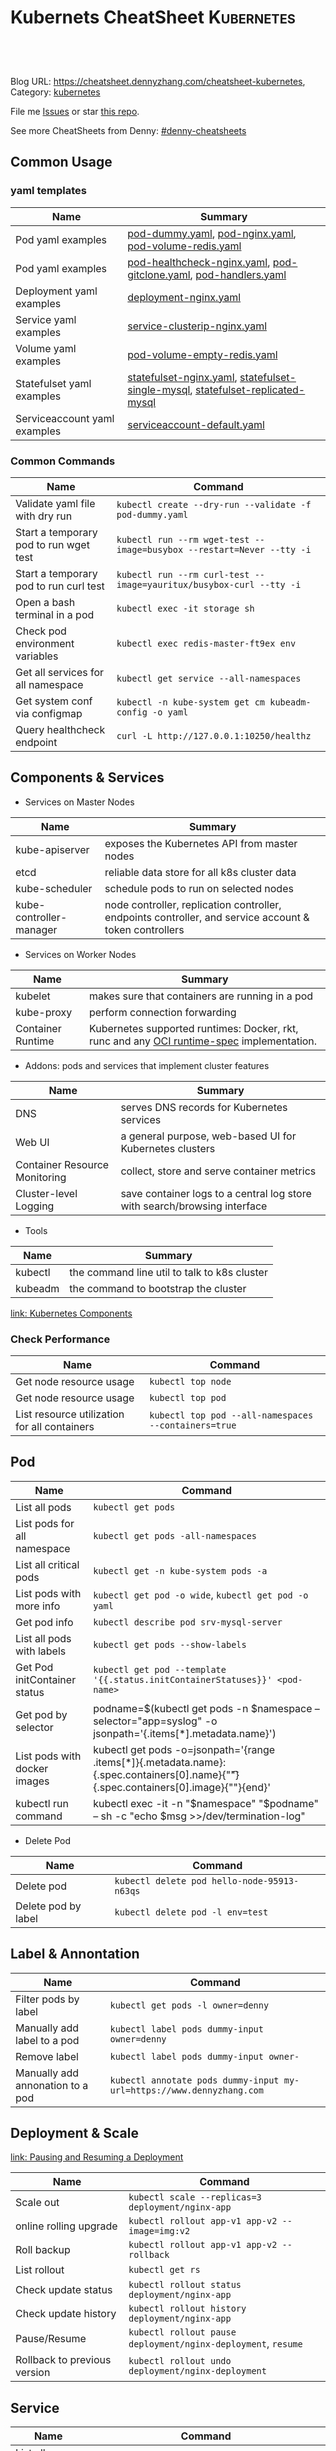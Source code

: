 * Kubernets CheatSheet                                             :Kubernetes:
:PROPERTIES:
:type:     kubernetes
:END:

#+BEGIN_HTML
<a href="https://github.com/dennyzhang/cheatsheet-kubernetes-A4"><img align="right" width="200" height="183" src="https://www.dennyzhang.com/wp-content/uploads/denny/watermark/github.png" /></a>
<div id="the whole thing" style="overflow: hidden;">
<div style="float: left; padding: 5px"> <a href="https://www.linkedin.com/in/dennyzhang001"><img src="https://www.dennyzhang.com/wp-content/uploads/sns/linkedin.png" alt="linkedin" /></a></div>
<div style="float: left; padding: 5px"><a href="https://github.com/dennyzhang"><img src="https://www.dennyzhang.com/wp-content/uploads/sns/github.png" alt="github" /></a></div>
<div style="float: left; padding: 5px"><a href="https://www.dennyzhang.com/slack" target="_blank" rel="nofollow"><img src="https://slack.dennyzhang.com/badge.svg" alt="slack"/></a></div>
</div>

<br/><br/>
<a href="http://makeapullrequest.com" target="_blank" rel="nofollow"><img src="https://img.shields.io/badge/PRs-welcome-brightgreen.svg" alt="PRs Welcome"/></a>
#+END_HTML

Blog URL: https://cheatsheet.dennyzhang.com/cheatsheet-kubernetes, Category: [[https://cheatsheet.dennyzhang.com/category/kubernetes/][kubernetes]]

File me [[https://github.com/dennyzhang/cheatsheet-kubernetes-A4/issues][Issues]] or star [[https://github.com/DennyZhang/cheatsheet-kubernetes-A4][this repo]].

See more CheatSheets from Denny: [[https://github.com/topics/denny-cheatsheets][#denny-cheatsheets]]
** Common Usage
*** yaml templates
| Name                         | Summary                                                                        |
|------------------------------+--------------------------------------------------------------------------------|
| Pod yaml examples            | [[https://github.com/dennyzhang/cheatsheet-kubernetes-A4/blob/master/pod-dummy.yaml][pod-dummy.yaml]], [[https://github.com/dennyzhang/cheatsheet-kubernetes-A4/blob/master/pod-nginx.yaml][pod-nginx.yaml]],  [[https://github.com/dennyzhang/cheatsheet-kubernetes-A4/blob/master/pod-volume-redis.yaml][pod-volume-redis.yaml]]                         |
| Pod yaml examples            | [[https://github.com/dennyzhang/cheatsheet-kubernetes-A4/blob/master/pod-healthcheck-nginx.yaml][pod-healthcheck-nginx.yaml]], [[https://github.com/dennyzhang/cheatsheet-kubernetes-A4/blob/master/pod-gitclone.yaml][pod-gitclone.yaml]], [[https://github.com/dennyzhang/cheatsheet-kubernetes-A4/blob/master/pod-handlers.yaml][pod-handlers.yaml]]               |
| Deployment yaml examples     | [[https://github.com/dennyzhang/cheatsheet-kubernetes-A4/blob/master/deployment-nginx.yaml][deployment-nginx.yaml]]                                                          |
| Service yaml examples        | [[https://github.com/dennyzhang/cheatsheet-kubernetes-A4/blob/master/service-clusterip-nginx.yaml][service-clusterip-nginx.yaml]]                                                   |
| Volume yaml examples         | [[https://github.com/dennyzhang/cheatsheet-kubernetes-A4/blob/master/pod-volume-empty-redis.yaml][pod-volume-empty-redis.yaml]]                                                    |
| Statefulset yaml examples    | [[https://github.com/dennyzhang/cheatsheet-kubernetes-A4/blob/master/statefulset-nginx.yaml][statefulset-nginx.yaml]], [[https://github.com/dennyzhang/cheatsheet-kubernetes-A4/blob/master/statefulset-single-mysql][statefulset-single-mysql]], [[https://github.com/dennyzhang/cheatsheet-kubernetes-A4/blob/master/statefulset-replicated-mysql][statefulset-replicated-mysql]] |
| Serviceaccount yaml examples | [[https://github.com/dennyzhang/cheatsheet-kubernetes-A4/blob/master/serviceaccount-default.yaml][serviceaccount-default.yaml]]                                                    |

*** Common Commands
| Name                                   | Command                                                               |
|----------------------------------------+-----------------------------------------------------------------------|
| Validate yaml file with dry run        | =kubectl create --dry-run --validate -f pod-dummy.yaml=               |
| Start a temporary pod to run wget test | =kubectl run --rm wget-test --image=busybox --restart=Never --tty -i= |
| Start a temporary pod to run curl test | =kubectl run --rm curl-test --image=yauritux/busybox-curl --tty -i=   |
| Open a bash terminal in a pod          | =kubectl exec -it storage sh=                                         |
| Check pod environment variables        | =kubectl exec redis-master-ft9ex env=                                 |
| Get all services for all namespace     | =kubectl get service --all-namespaces=                                |
| Get system conf via configmap          | =kubectl -n kube-system get cm kubeadm-config -o yaml=                |
| Query healthcheck endpoint             | =curl -L http://127.0.0.1:10250/healthz=                              |

** Components & Services
- Services on Master Nodes
| Name                    | Summary                                                                                                |
|-------------------------+--------------------------------------------------------------------------------------------------------|
| kube-apiserver          | exposes the Kubernetes API from master nodes                                                           |
| etcd                    | reliable data store for all k8s cluster data                                                           |
| kube-scheduler          | schedule pods to run on selected nodes                                                                 |
| kube-controller-manager | node controller, replication controller, endpoints controller, and service account & token controllers |

- Services on Worker Nodes
| Name              | Summary                                                                                   |
|-------------------+-------------------------------------------------------------------------------------------|
| kubelet           | makes sure that containers are running in a pod                                           |
| kube-proxy        | perform connection forwarding                                                             |
| Container Runtime | Kubernetes supported runtimes: Docker, rkt, runc and any [[https://github.com/opencontainers/runtime-spec][OCI runtime-spec]] implementation. |

- Addons: pods and services that implement cluster features
| Name                          | Summary                                                                   |
|-------------------------------+---------------------------------------------------------------------------|
| DNS                           | serves DNS records for Kubernetes services                                |
| Web UI                        | a general purpose, web-based UI for Kubernetes clusters                   |
| Container Resource Monitoring | collect, store and serve container metrics                                |
| Cluster-level Logging         | save container logs to a central log store with search/browsing interface |

- Tools
| Name    | Summary                                       |
|---------+-----------------------------------------------|
| kubectl | the command line util to talk to k8s cluster |
| kubeadm | the command to bootstrap the cluster          |

[[https://kubernetes.io/docs/concepts/overview/components/][link: Kubernetes Components]]
*** Check Performance
| Name                                         | Command                                              |
|----------------------------------------------+------------------------------------------------------|
| Get node resource usage                      | =kubectl top node=                                   |
| Get node resource usage                      | =kubectl top pod=                                    |
| List resource utilization for all containers | =kubectl top pod --all-namespaces --containers=true= |
** Pod
| Name                         | Command                                                                                                                                 |
|------------------------------+-----------------------------------------------------------------------------------------------------------------------------------------|
| List all pods                | =kubectl get pods=                                                                                                                      |
| List pods for all namespace  | =kubectl get pods -all-namespaces=                                                                                                      |
| List all critical pods       | =kubectl get -n kube-system pods -a=                                                                                                    |
| List pods with more info     | =kubectl get pod -o wide=, =kubectl get pod -o yaml=                                                                                    |
| Get pod info                 | =kubectl describe pod srv-mysql-server=                                                                                                 |
| List all pods with labels    | =kubectl get pods --show-labels=                                                                                                        |
| Get Pod initContainer status | =kubectl get pod --template '{{.status.initContainerStatuses}}' <pod-name>=                                                        |
| Get pod by selector          | podname=$(kubectl get pods -n $namespace --selector="app=syslog" -o jsonpath='{.items[*].metadata.name}')                               |
| List pods with docker images | kubectl get pods -o=jsonpath='{range .items[*]}{.metadata.name}:{.spec.containers[0].name}{"\t"}{.spec.containers[0].image}{"\n"}{end}' |
| kubectl run command          | kubectl exec -it -n "$namespace" "$podname" -- sh -c "echo $msg  >>/dev/termination-log"                                                |

- Delete Pod
| Name                | Command                                     |
|---------------------+---------------------------------------------|
| Delete pod          | =kubectl delete pod hello-node-95913-n63qs= |
| Delete pod by label | =kubectl delete pod -l env=test=            |

** Label & Annontation
| Name                             | Command                                                               |
|----------------------------------+-----------------------------------------------------------------------|
| Filter pods by label             | =kubectl get pods -l owner=denny=                                     |
| Manually add label to a pod      | =kubectl label pods dummy-input owner=denny=                          |
| Remove label                     | =kubectl label pods dummy-input owner-=                               |
| Manually add annonation to a pod | =kubectl annotate pods dummy-input my-url=https://www.dennyzhang.com= |

** Deployment & Scale
[[https://kubernetes.io/docs/concepts/workloads/controllers/deployment/#pausing-and-resuming-a-deployment][link: Pausing and Resuming a Deployment]]

| Name                         | Command                                                       |
|------------------------------+---------------------------------------------------------------|
| Scale out                    | =kubectl scale --replicas=3 deployment/nginx-app=             |
| online rolling upgrade       | =kubectl rollout app-v1 app-v2 --image=img:v2=                |
| Roll backup                  | =kubectl rollout app-v1 app-v2 --rollback=                    |
| List rollout                 | =kubectl get rs=                                              |
| Check update status          | =kubectl rollout status deployment/nginx-app=                 |
| Check update history         | =kubectl rollout history deployment/nginx-app=                |
| Pause/Resume                 | =kubectl rollout pause deployment/nginx-deployment=, =resume= |
| Rollback to previous version | =kubectl rollout undo deployment/nginx-deployment=            |

** Service
| Name                     | Command                                                                             |
|--------------------------+-------------------------------------------------------------------------------------|
| List all services        | =kubectl get services=                                                              |
| Get service detail       | =kubectl get service nginx-service -o yaml=                                         |
| Get service cluster ip   | kubectl get service nginx-service -o go-template='{{.spec.clusterIP}}'              |
| Get service cluster port | kubectl get service nginx-service -o go-template='{{(index .spec.ports 0).port}}'   |
** StatefulSet
| Name                               | Command                                                                        |
|------------------------------------+--------------------------------------------------------------------------------|
| List statefulset                   | =kubectl get sts=                                                              |
| Scale statefulset                  | =kubectl scale sts <stateful_set_name> --replicas=5=                           |
| Delete statefulset only (not pods) | =kubectl delete sts <stateful_set_name> --cascade=false=                       |

** Volumes & Volume Claims
| Name                      | Command                         |
|---------------------------+---------------------------------|
| Check the mounted volumes | =kubectl exec storage ls /data= |
| Check persist volume      | =kubectl describe pv pv0001=    |
** Other Components
*** Log files
| Name                           | Command                                 |
|--------------------------------+-----------------------------------------|
| API Server.log= in master node | =/var.log=/kube-apiserver.log=          |
| Scheduler.log= in master node  | =/var.log=/kube-scheduler.log=          |
| Controller.log= in master node | =/var.log=/kube-controller-manager.log= |
| Kubelet.log= in worker node    | =/var.log=/kubelet.log=                 |
| Kube Proxy.log= in worker node | =/var.log=/kubelet-proxy.log=           |

*** Events & Metrics
| Name            | Command                               |
|-----------------+---------------------------------------|
| View all events | =kubectl get events --all-namespaces= |

*** Namespace & Security
| Name                          | Command                                     |
|-------------------------------+---------------------------------------------|
| List authenticated contexts   | =kubectl config get-contexts=               |
| List contexts                 | =kubectl config get-contexts=               |
| Switch context                | =kubectl config use-context <cluster-name>= |
| List all namespaces defined   | =kubectl get namespaces=                    |
| kubectl config file           | =~/.kube/config=                            |

*** Network
| Name                              | Command                                 |
|-----------------------------------+-----------------------------------------|
| Temporarily add a port-forwarding | =kubectl port-forward redis-izl09 6379= |

*** Endpoint
| Name           | Command                 |
|----------------+-------------------------|
| List endpoints | =kubectl get endpoints= |

** Basic
*** Key Concepts
| Name | Summary                           |
|------+-----------------------------------|
| CNCF | Cloud Native Computing Foundation |
| CRI  | Container Runtime Interface       |
| CNI  | Container Network Interface       |
| CSI  | Container Storage Interface       |

*** Kubernets Critical Files
| Name                      | Comment                                                 |
|---------------------------+---------------------------------------------------------|
| Config folder             | =/etc/kubernetes/=                                      |
| Certificate files         | =/etc/kubernetes/pki/=                                  |
| Credentials to API server | =/etc/kubernetes/kubelet.conf=                          |
| Superuser credentials     | =/etc/kubernetes/admin.conf=                            |
| Kubernets working dir     | =/var/lib/kubelet/=                                     |
| Docker working dir        | =/var/lib/docker/=                                      |
| Etcd working dir          | =/var/lib/etcd/=                                        |
| Network cni               | =/etc/cni/net.d/=                                       |
| Docker container log      | =/var/log/containers/=                                  |
| Log files                 | =/var/log/pods/=                                        |
| Env                       | =export KUBECONFIG=/etc/kubernetes/admin.conf=          |
| Env                       | =/etc/systemd/system/kubelet.service.d/10-kubeadm.conf= |

 #+BEGIN_HTML
 <a href="https://www.dennyzhang.com"><img align="right" width="185" height="37" src="https://raw.githubusercontent.com/USDevOps/mywechat-slack-group/master/images/dns_small.png"></a>
 #+END_HTML
*** Check status
| Name                               | Summary                                      |
|------------------------------------+----------------------------------------------|
| Start a service                    | =kubectl run hello --image=my_img --port=80= |
| Similar to =docker ps=             | =kubectl get nodes=                          |
| Similar to =docker inspect=        | =kubectl describe pod nginx-app-413181-cn=   |
| Similar to =docker logs=           | =kubectl logs=                               |
| Similar to =docker exec=           | =kubectl exec=                               |
| Get deployment info                | =kubectl get deploy=                         |
| Delete service                     | =kubectl delete service nginxservice=        |
| Get kubectl version                | =kubectl version=                            |
| Get cluster info                   | =kubectl cluster-info=                       |
| Get configuration                  | =kubectl config view=                        |
| Get component status               | =kubectl get componentstatus=                |
| Get node status                    | =kubectl describe node $node_name=           |
| Get services for current namespace | =kubectl get svc=                            |

*** Kubernetes Developer Resources
| Name            | Summary                                                                                   |
|-----------------+-------------------------------------------------------------------------------------------|
| API Conventions | https://github.com/kubernetes/community/blob/master/contributors/devel/api-conventions.md |
** Minikube
[[https://github.com/kubernetes/minikube][link: minikube in GitHub]]
| Name                | Command                       |
|---------------------+-------------------------------|
| Start minikube env  | =minikube start=              |
| minikube docker-env | =eval $(minikube docker-env)= |
| Get dashboard       | =minikube dashboard=          |
| ssh to minikube vm  | =minikube ssh=                |
| Get ip              | =minikube ip=                 |
| Get cluster info    | =kubectl cluster-info=        |
| List addons         | =minikube addons list=        |
| Get service info    | =minikube service $srv_name=  |

TODO: rolling-update command is imperative, better use Deployments rollout. It's declarative.
** Misc scripts
- Tail pod log by label
#+BEGIN_SRC sh
namespace="mynamespace"
mylabel="app=mylabel"
kubectl get pod -l "$mylabel" -n "$namespace" | tail -n1 \
    | awk -F' ' '{print $1}' | xargs -I{} \
      kubectl logs -n "$namespace" -f {}
#+END_SRC

- Get node hardware resource utilization
#+BEGIN_SRC sh
kubectl get nodes --no-headers \
     | awk '{print $1}' | xargs -I {} \
     sh -c 'echo {}; kubectl describe node {} | grep Allocated -A 5'

kubectl get nodes --no-headers | awk '{print $1}' | xargs -I {} \
    sh -c 'echo {}; kubectl describe node {} | grep Allocated -A 5 | grep -ve Event -ve Allocated -ve percent -ve -- ; echo'
#+END_SRC

- Apply the configuration in manifest.yaml and delete all the other configmaps that are not in the file.

#+BEGIN_EXAMPLE
kaubectl apply --prune -f manifest.yaml --all --prune-whitelist=core/v1/ConfigMap
#+END_EXAMPLE
** More Resources
 License: Code is licensed under [[https://www.dennyzhang.com/wp-content/mit_license.txt][MIT License]].

 - Useful links
 #+BEGIN_EXAMPLE
 - https://kubernetes.io/docs/reference/kubectl/cheatsheet/
 - https://github.com/kubecamp/kubernetes_in_2_days
 - https://marc.xn--wckerlin-0za.ch/computer/kubernetes-on-ubuntu-16-04
 - https://codefresh.io/kubernetes-guides/kubernetes-cheat-sheet/
 #+END_EXAMPLE

 #+BEGIN_HTML
 <a href="https://www.dennyzhang.com"><img align="right" width="201" height="268" src="https://raw.githubusercontent.com/USDevOps/mywechat-slack-group/master/images/denny_201706.png"></a>

 <a href="https://www.dennyzhang.com"><img align="right" src="https://raw.githubusercontent.com/USDevOps/mywechat-slack-group/master/images/dns_small.png"></a>
 #+END_HTML
* org-mode configuration                                           :noexport:
#+STARTUP: overview customtime noalign logdone showall
#+DESCRIPTION: 
#+KEYWORDS: 
#+AUTHOR: Denny Zhang
#+EMAIL:  denny@dennyzhang.com
#+TAGS: noexport(n)
#+PRIORITIES: A D C
#+OPTIONS:   H:3 num:t toc:nil \n:nil @:t ::t |:t ^:t -:t f:t *:t <:t
#+OPTIONS:   TeX:t LaTeX:nil skip:nil d:nil todo:t pri:nil tags:not-in-toc
#+EXPORT_EXCLUDE_TAGS: exclude noexport
#+SEQ_TODO: TODO HALF ASSIGN | DONE BYPASS DELEGATE CANCELED DEFERRED
#+LINK_UP:   
#+LINK_HOME: 
* #  --8<-------------------------- separator ------------------------>8-- :noexport:
* [#A] Kubernets                                         :noexport:IMPORTANT:
https://github.com/dennyzhang/cheatsheet-kubernetes-A4

k8s provides declarative primitives for the "desired state"
- Self-healing
- Horizontal scaling
- Automatic binpacking
- Service discovery and load balancing
** Names of certificates files
https://github.com/kubernetes/kubeadm/blob/master/docs/design/design_v1.9.md
Names of certificates files:
ca.crt, ca.key (CA certificate)
apiserver.crt, apiserver.key (API server certificate)
apiserver-kubelet-client.crt, apiserver-kubelet-client.key (client certificate for the apiservers to connect to the kubelets securely)
sa.pub, sa.key (a private key for signing ServiceAccount )
front-proxy-ca.crt, front-proxy-ca.key (CA for the front proxy)
front-proxy-client.crt, front-proxy-client.key (client cert for the front proxy client)
** DONE [#A] k8s yaml file
  CLOSED: [2017-12-01 Fri 22:45]
http://containertutorials.com/get_started_kubernetes/k8s_example.html
https://www.mirantis.com/blog/introduction-to-yaml-creating-a-kubernetes-deployment/
https://kubernetes.io/docs/concepts/storage/volumes/#emptydir
** TODO update k8s cheatsheet github: https://github.com/alex1x/kubernetes-cheatsheet
** TODO Setting up MySQL Replication Clusters in Kubernetes: https://blog.kublr.com/setting-up-mysql-replication-clusters-in-kubernetes-ab7cbac113a5
** TODO MySQL on Docker: Running Galera Cluster on Kubernetes
https://severalnines.com/blog/mysql-docker-running-galera-cluster-kubernetes
** TODO Try Functions as a Service - a serverless framework for Docker & Kubernetes http://docs.get-faas.com/
https://blog.alexellis.io/first-faas-python-function/
** TODO [#A] k8s clustering elasticsearch
https://blog.alexellis.io/kubernetes-kubeadm-video/
** TODO k8s scale with redis
** TODO k8s scale with mysqld
** TODO [#A] k8s: https://5pi.de/2016/11/20/15-producation-grade-kubernetes-cluster/
** TODO Try kops with k8s
** TODO k8s free course: https://classroom.udacity.com/courses/ud615
** TODO feedbackup for k8s study project
Aaron Mulholland [1:18 AM]
So it looks pretty good. Got some good concepts in early on. Couple of suggestions for further work;

Potentially the following scenarios;
    * Setting up ingresses and TLS
              * Fully configure something like Nginx Ingress Controller or Traefik.
              * Create TLS Secrets within Kubernetes, and use them in your ingress controller.
    * Managing RBAC  (Don't know enough about this one, but sounds like a good concept to include)
              * Creating new roles, etc

I'll have a think and if anymore come to me, I'll let you know.


Denny Zhang (Github . Blogger)
[1:19 AM]
:thumbsup:

Will update per your suggestions tomorrow, Aaron
** TODO k8s add DNS chanllenges
Gui [4:01 PM]
Getting familiar with the concepts like pod, service, RC, deployment, etc.


[4:02]
Try volume


[4:02]
DNS.


Denny Zhang (Github . Blogger)
[4:02 PM]
I'm trying to cover the volume via mysql scenarios


Gui [4:02 PM]
And other addons
1 reply Today at 4:03 PM View thread


Denny Zhang (Github . Blogger)
[4:02 PM]
For DNS, not sure whether I get your point


Gui [4:03 PM]
I haven't tried a lot myself.
1 reply Today at 4:03 PM View thread


[4:03]
Like every pod and service has an DNS name to talk to each other.


Denny Zhang (Github . Blogger) [4:04 PM]
Yes, that makes sense


[4:04]
For addons, do you have any recommended scenario?
** TODO k8s add challenge of addon
https://www.cncf.io

https://kubernetes.io/docs/concepts/cluster-administration/addons/
** TODO k8s networking models
** TODO k8s example: https://github.com/kubernetes/examples
** TODO Blog: Wordpress powered by k8s, docker swarm
** #  --8<-------------------------- separator ------------------------>8-- :noexport:
** TODO [#A] absord: https://github.com/kubecamp/kubernetes_in_one_day
** TODO [#A] absord: https://github.com/kubecamp/kubernetes_in_2_days
** DONE kubectl config view
   CLOSED: [2017-12-31 Sun 10:40]
** DONE [#A] kubernetes persistent volume claim pending
  CLOSED: [2017-12-31 Sun 11:32]
https://github.com/openshift/origin/issues/7170

kubectl get pvc
kubectl get pv

#+BEGIN_EXAMPLE
ubuntu@k8s1:~$ kubectl describe pvc
Name:          ironic-gerbil-jenkins
Namespace:     default
StorageClass:
Status:        Pending
Volume:
Labels:        app=ironic-gerbil-jenkins
               chart=jenkins-0.10.2
               heritage=Tiller
               release=ironic-gerbil
Annotations:   <none>
Capacity:
Access Modes:
Events:
  Type    Reason         Age                 From                         Message
  ----    ------         ----                ----                         -------
  Normal  FailedBinding  37s (x261 over 2h)  persistentvolume-controller  no persistent volumes available for this claim and no storage class is set


Name:          my-mysql-mysql
Namespace:     default
StorageClass:
Status:        Pending
Volume:
Labels:        app=my-mysql-mysql
               chart=mysql-0.3.2
               heritage=Tiller
               release=my-mysql
Annotations:   <none>
Capacity:
Access Modes:
Events:
  Type    Reason         Age              From                         Message
  ----    ------         ----             ----                         -------
  Normal  FailedBinding  7s (x5 over 1m)  persistentvolume-controller  no persistent volumes available for this claim and no storage class is set
#+END_EXAMPLE
** DONE kubernetes start a container for testing: kubectl run -i --tty ubuntu --image=ubuntu:16.04 --restart=Never -- bash -il
   CLOSED: [2017-12-31 Sun 11:26]
** DONE [#A] ReplicaSet is the next-generation Replication Controller.
  CLOSED: [2017-12-04 Mon 11:26]
The only difference between a ReplicaSet and a Replication Controller right now is the selector support.

https://kubernetes.io/docs/concepts/workloads/controllers/replicaset/

https://github.com/arun-gupta/oreilly-kubernetes-book/blob/master/ch01/wildfly-replicaset.yml
Next generation Replication Controller

Set-based selector requirement
- Expression: key, operator, value
- Operators: In, NotIn, Exists, DoesNotExist

▪Generally created with Deployment
▪Enables Horizontal Pod Autoscaling
** DONE k8s yaml API version: https://kubernetes.io/docs/reference/federation/extensions/v1beta1/definitions/
   CLOSED: [2017-12-03 Sun 12:50]
** DONE k8s cronjob
  CLOSED: [2018-01-03 Wed 12:26]
https://kubernetes.io/docs/concepts/workloads/controllers/cron-jobs/

kubectl create -f ./cronjob.yaml
kubectl get cronjob hello
kubectl get jobs --watch
kubectl delete cronjob hello

#+BEGIN_EXAMPLE
apiVersion: batch/v1beta1
kind: CronJob
metadata:
  name: hello
spec:
  schedule: "*/1 * * * *"
  jobTemplate:
    spec:
      template:
        spec:
          containers:
          - name: hello
            image: busybox
            args:
            - /bin/sh
            - -c
            - date; echo Hello from the Kubernetes cluster
          restartPolicy: OnFailure
#+END_EXAMPLE
** DONE [#B] check k8s status: kubectl get cs
   CLOSED: [2018-01-03 Wed 11:57]
** BYPASS crictl not found in system path: warning
   CLOSED: [2018-01-03 Wed 12:36]
** DONE kubernetes default service type: ClusterIP
   CLOSED: [2018-01-02 Tue 11:07]
** DONE kubectl get nodes: Unable to connect to the server: x509: certificate signed by unknown authority: incorrect /etc/kubernetes/admin.conf
  CLOSED: [2018-01-04 Thu 00:09]


root@k8s1:~# kubectl get nodes
Unable to connect to the server: x509: certificate signed by unknown authority (possibly because of "crypto/rsa: verification error" while trying to verify candidate authority certificate "kubernetes")
root@k8s1:~# echo $KUBECONFIG

root@k8s1:~# export KUBECONFIG=/etc/kubernetes/admin.conf
root@k8s1:~# kubectl get nodes
NAME      STATUS     ROLES     AGE       VERSION
k8s1      Ready      master    29m       v1.9.0
k8s2      NotReady   <none>    17m       v1.9.0
** DONE [#A] kubernetes-the-hard-way: https://github.com/kelseyhightower/kubernetes-the-hard-way
   CLOSED: [2017-12-04 Mon 15:49]
*** CANCELED k8s hardway: etcdctl: Error:  context deadline exceeded
  CLOSED: [2017-12-04 Mon 17:54]
https://github.com/kelseyhightower/kubernetes-the-hard-way/blob/e8d728d0162ebcdf951464caa8be3a5b156eb463/docs/07-bootstrapping-etcd.md
#+BEGIN_EXAMPLE
mac@controller-0:~$ ETCDCTL_API=3 etcdctl member list
Error:  context deadline exceeded
#+END_EXAMPLE

#+BEGIN_EXAMPLE
mac@controller-0:~$ kubectl get componentstatuses
NAME                 STATUS      MESSAGE                                                                                          ERROR
etcd-2               Unhealthy   Get https://10.240.0.12:2379/health: dial tcp 10.240.0.12:2379: getsockopt: connection refused
controller-manager   Healthy     ok
etcd-1               Unhealthy   Get https://10.240.0.11:2379/health: dial tcp 10.240.0.11:2379: getsockopt: connection refused
scheduler            Healthy     ok
etcd-0               Unhealthy   Get https://10.240.0.10:2379/health: net/http: TLS handshake timeout
#+END_EXAMPLE
** DONE k8s livenessProbe(when to restart a Container), readinessProbe(when is ready to accept requests)
  CLOSED: [2018-01-08 Mon 07:41]
https://kubernetes.io/docs/tasks/configure-pod-container/configure-liveness-readiness-probes/
http://kubernetesbyexample.com/healthz/
https://kubernetes-v1-4.github.io/docs/user-guide/liveness/
https://github.com/arun-gupta/kubernetes-java-sample/blob/master/wildfly-pod-hc-http.yaml
http://kubernetesbyexample.com/healthz/

Probes have a number of fields that you can use to more precisely control the behavior of liveness and readiness checks:

initialDelaySeconds: Number of seconds after the container has started before liveness or readiness probes are initiated.
periodSeconds: How often (in seconds) to perform the probe. Default to 10 seconds. Minimum value is 1.
timeoutSeconds: Number of seconds after which the probe times out. Defaults to 1 second. Minimum value is 1.
successThreshold: Minimum consecutive successes for the probe to be considered successful after having failed. Defaults to 1. Must be 1 for liveness. Minimum value is 1.
failureThreshold: When a Pod starts and the probe fails, Kubernetes will try failureThreshold times before giving up. Giving up in case of liveness probe means restarting the Pod. In case of readiness probe the Pod will be marked Unready. Defaults to 3. Minimum value is 1.

#+BEGIN_EXAMPLE
apiVersion: v1
kind: Pod
metadata:
  labels:
    test: liveness
  name: liveness-exec
spec:
  containers:
  - args:
    - /bin/sh
    - -c
    - echo ok > /tmp/health; sleep 10; rm -rf /tmp/health; sleep 600
    image: gcr.io/google_containers/busybox
    livenessProbe:
      exec:
        command:
        - cat
        - /tmp/health
      initialDelaySeconds: 15
      timeoutSeconds: 1
    name: liveness
#+END_EXAMPLE
** CANCELED k8s exec try to find bash, but I only have sh
   CLOSED: [2018-01-08 Mon 08:23]
** DONE list all critical pods
  CLOSED: [2018-01-04 Thu 10:10]
kubectl --namespace kube-system get pods

for pod in $(kubectl --namespace kube-system get pods -o jsonpath="{.items[*].metadata.name}"); do
    node_info=$(kubectl --namespace kube-system describe pod $pod | grep "Node:")
    echo "Pod: $pod, $node_info"
done
** DONE k8s cheatsheet: kube-shell https://github.com/cloudnativelabs/kube-shell
   CLOSED: [2017-12-31 Sun 10:47]
** DONE k8s configmap
  CLOSED: [2018-01-08 Mon 10:32]
https://kubernetes.io/docs/tasks/configure-pod-container/configure-pod-configmap/
| Name                                                | Summary |
|-----------------------------------------------------+---------|
| kubectl get configmaps my-wordpress-mariadb -o yaml |         |
** DONE [#A] k8s initContainers debug: kubectl logs <pod-name> -c <init-container-2>
  CLOSED: [2018-01-05 Fri 16:29]
https://kubernetes.io/docs/tasks/debug-application-cluster/debug-init-containers/
** DONE Use GCE to setup k8s cluster deployment
  CLOSED: [2018-01-07 Sun 07:26]
https://github.com/kelseyhightower/kubernetes-the-hard-way

https://cloud.google.com/
source /Users/mac/Downloads/google-cloud-sdk/completion.bash.inc
source /Users/mac/Downloads/google-cloud-sdk/path.bash.inc
*** doc: gcloud setup
#+BEGIN_EXAMPLE
   [28] us-central1-f
   [29] us-central1-c
   [30] us-central1-b
   [31] us-east1-d
   [32] us-east1-c
   [33] us-east1-b
   [34] us-east4-c
   [35] us-east4-a
   [36] us-east4-b
   [37] us-west1-a
   [38] us-west1-c
   [39] us-west1-b
   [40] Do not set default zone
  Please enter numeric choice or text value (must exactly match list
  item):  36

  Your project default Compute Engine zone has been set to [us-east4-b].
  You can change it by running [gcloud config set compute/zone NAME].

  Your project default Compute Engine region has been set to [us-east4].
  You can change it by running [gcloud config set compute/region NAME].

  Created a default .boto configuration file at [/Users/mac/.boto]. See this file and
  [https://cloud.google.com/storage/docs/gsutil/commands/config] for more
  information about configuring Google Cloud Storage.
  Your Google Cloud SDK is configured and ready to use!

  * Commands that require authentication will use denny.zhang001@gmail.com by default
  * Commands will reference project `denny-k8s-test1` by default
  * Compute Engine commands will use region `us-east4` by default
  * Compute Engine commands will use zone `us-east4-b` by default

  Run `gcloud help config` to learn how to change individual settings

  This gcloud configuration is called [default]. You can create additional configurations if you work with multiple accounts and/or projects.
  Run `gcloud topic configurations` to learn more.

  Some things to try next:

  * Run `gcloud --help` to see the Cloud Platform services you can interact with. And run `gcloud help COMMAND` to get help on any gcloud command.
  * Run `gcloud topic -h` to learn about advanced features of the SDK like arg files and output formatting
#+END_EXAMPLE
*** TODO [#A] can't find gcloud                                   :IMPORTANT:
source /Users/mac/Downloads/google-cloud-sdk/completion.bash.inc
source /Users/mac/Downloads/google-cloud-sdk/path.bash.inc
** DONE kubectl get pod
   CLOSED: [2018-04-28 Sat 09:28]
 /etc/kubernetes/admin.conf /etc/kubernetes/kubelet.conf /etc/kubernetes/bootstrap-kubelet.conf /etc/kubernetes/controller-manager.conf /etc/kubernetes/scheduler.conf]

 #+BEGIN_EXAMPLE
 Your Kubernetes master has initialized successfully!

 To start using your cluster, you need to run the following as a regular user:

   mkdir -p $HOME/.kube
   sudo cp -i /etc/kubernetes/admin.conf $HOME/.kube/config
   sudo chown $(id -u):$(id -g) $HOME/.kube/config

 You should now deploy a pod network to the cluster.
 Run "kubectl apply -f [podnetwork].yaml" with one of the options listed at:
   https://kubernetes.io/docs/concepts/cluster-administration/addons/
 #+END_EXAMPLE
** DONE pod CrashLoopBackOff: starting, then crashing, then starting again and crashing again.

   CLOSED: [2018-01-05 Fri 15:47]
 https://www.krenger.ch/blog/crashloopbackoff-and-how-to-fix-it/

 https://kubernetes.io/docs/tasks/debug-application-cluster/debug-init-containers/

| Status                     | Meaning                                                     |
|----------------------------+-------------------------------------------------------------|
| Init:N/M                   | The Pod has M Init Containers, and N have completed so far. |
| Init:Error                 | An Init Container has failed to execute.                    |
| Init:CrashLoopBackOff      | An Init Container has failed repeatedly.                    |
| Pending                    | The Pod has not yet begun executing Init Containers.        |
| PodInitializing or Running | The Pod has already finished executing Init Containers.     |
** DONE k8s ImagePullBackOff: describe pod $pod_name; No space
   CLOSED: [2018-06-25 Mon 14:28]
** DONE default pods for single node installation
   CLOSED: [2018-04-28 Sat 08:49]
 #+BEGIN_EXAMPLE
 root@mdm-k8s-node2:~# docker ps
 CONTAINER ID        IMAGE                                                                                                              COMMAND                  CREATED             STATUS              PORTS               NAMES
 75d08dd2b171        k8s.gcr.io/kube-proxy-amd64@sha256:c7036a8796fd20c16cb3b1cef803a8e980598bff499084c29f3c759bdb429cd2                "/usr/local/bin/ku..."   16 hours ago        Up 16 hours                             k8s_kube-proxy_kube-proxy-jmcs9_kube-system_02a0eac8-4a75-11e8-afce-7aa5a78d07bd_0
 0a769558ec4f        k8s.gcr.io/pause-amd64:3.1                                                                                         "/pause"                 16 hours ago        Up 16 hours                             k8s_POD_kube-proxy-jmcs9_kube-system_02a0eac8-4a75-11e8-afce-7aa5a78d07bd_0
 2af1fbfd581a        k8s.gcr.io/kube-apiserver-amd64@sha256:1ba863c8e9b9edc6d1329ebf966e4aa308ca31b42a937b4430caf65aa11bdd12            "kube-apiserver --..."   16 hours ago        Up 16 hours                             k8s_kube-apiserver_kube-apiserver-mdm-k8s-node2_kube-system_fee65b809c1e455cf1672ebe7efc4bc7_0
 63c214ac8d1b        k8s.gcr.io/kube-controller-manager-amd64@sha256:922ac89166ea228cdeff43e4c445a5dc4204972cc0e265a8762beec07b6238bf   "kube-controller-m..."   16 hours ago        Up 16 hours                             k8s_kube-controller-manager_kube-controller-manager-mdm-k8s-node2_kube-system_5ad7a10c5a8589117db7258c7d499a33_0
 324ff1a8d357        k8s.gcr.io/kube-scheduler-amd64@sha256:5f50a339f66037f44223e2b4607a24888177da6203a7bc6c8554e0f09bd2b644            "kube-scheduler --..."   16 hours ago        Up 16 hours                             k8s_kube-scheduler_kube-scheduler-mdm-k8s-node2_kube-system_aa8d5cab3ea096315de0c2003230d4f9_0
 dce77d944669        k8s.gcr.io/etcd-amd64@sha256:68235934469f3bc58917bcf7018bf0d3b72129e6303b0bef28186d96b2259317                      "etcd --listen-cli..."   16 hours ago        Up 16 hours                             k8s_etcd_etcd-mdm-k8s-node2_kube-system_59f847fe34319ab1263f0b3ee03df8a3_0
 2af621e52e11        k8s.gcr.io/pause-amd64:3.1                                                                                         "/pause"                 16 hours ago        Up 16 hours                             k8s_POD_kube-apiserver-mdm-k8s-node2_kube-system_fee65b809c1e455cf1672ebe7efc4bc7_0
 bdc64588b27d        k8s.gcr.io/pause-amd64:3.1                                                                                         "/pause"                 16 hours ago        Up 16 hours                             k8s_POD_kube-controller-manager-mdm-k8s-node2_kube-system_5ad7a10c5a8589117db7258c7d499a33_0
 14dd26427abf        k8s.gcr.io/pause-amd64:3.1                                                                                         "/pause"                 16 hours ago        Up 16 hours                             k8s_POD_kube-scheduler-mdm-k8s-node2_kube-system_aa8d5cab3ea096315de0c2003230d4f9_0
 17bfbb8af205        k8s.gcr.io/pause-amd64:3.1                                                                                         "/pause"                 16 hours ago        Up 16 hours                             k8s_POD_etcd-mdm-k8s-node2_kube-system_59f847fe34319ab1263f0b3ee03df8a3_0
 #+END_EXAMPLE
** DONE One pod may have multiple containers
   CLOSED: [2018-06-19 Tue 14:31]
 If a pod has more than 1 containers then you need to provide the name of the specific container.
** DONE kubectl edit deployment parameters
   CLOSED: [2018-04-15 Sun 21:49]
 https://github.com/kubernetes/helm/issues/2464
 kubectl -n kube-system patch deployment tiller-deploy -p '{"spec": {"template": {"spec": {"automountServiceAccountToken": true}}}}'

 kubectl --namespace=kube-system edit deployment/tiller-deploy and changed automountServiceAccountToken to true.
** DONE [#A] k8s sidecar
   CLOSED: [2018-07-15 Sun 22:50]
 https://k8s.io/examples/admin/logging/two-files-counter-pod-streaming-sidecar.yaml
 #+BEGIN_EXAMPLE
 apiVersion: v1
 kind: Pod
 metadata:
   name: counter
 spec:
   containers:
   - name: count
     image: busybox
     args:
     - /bin/sh
     - -c
     - >
       i=0;
       while true;
       do
         echo "$i: $(date)" >> /var/log/1.log;
         echo "$(date) INFO $i" >> /var/log/2.log;
         i=$((i+1));
         sleep 1;
       done
     volumeMounts:
     - name: varlog
       mountPath: /var/log
   - name: count-log-1
     image: busybox
     args: [/bin/sh, -c, 'tail -n+1 -f /var/log/1.log']
     volumeMounts:
     - name: varlog
       mountPath: /var/log
   - name: count-log-2
     image: busybox
     args: [/bin/sh, -c, 'tail -n+1 -f /var/log/2.log']
     volumeMounts:
     - name: varlog
       mountPath: /var/log
   volumes:
   - name: varlog
     emptyDir: {}
 #+END_EXAMPLE
** TODO [#A] k8s debug why termination takes time
** TODO Kubernets availablity
*** TODO Building High-Availability Clusters: https://kubernetes.io/docs/admin/high-availability/
** TODO [#A] Blog: Kubernetes Service Type: NodePort, ClusterIP and Loadbalancer?
#+BEGIN_EXAMPLE
https://kubernetes.io/docs/concepts/services-networking/service/

Publishing services - service types
For some parts of your application (e.g. frontends) you may want to expose a Service onto an external (outside of your cluster) IP address.

Kubernetes ServiceTypes allow you to specify what kind of service you want. The default is ClusterIP.

Type values and their behaviors are:

ClusterIP: Exposes the service on a cluster-internal IP. Choosing this value makes the service only reachable from within the cluster. This is the default ServiceType.
NodePort: Exposes the service on each Node's IP at a static port (the NodePort). A ClusterIP service, to which the NodePort service will route, is automatically created. You'll be able to contact the NodePort service, from outside the cluster, by requesting <NodeIP>:<NodePort>.
LoadBalancer: Exposes the service externally using a cloud provider's load balancer. NodePort and ClusterIP services, to which the external load balancer will route, are automatically created.
ExternalName: Maps the service to the contents of the externalName field (e.g. foo.bar.example.com), by returning a CNAME record with its value. No proxying of any kind is set up. This requires version 1.7 or higher of kube-dns.
#+END_EXAMPLE
*** Type: Loadbalancer
*** Type: ClusterIP
*** Type: NodePort
If you set the type field to "NodePort", the Kubernetes master will allocate a port from a flag-configured range (default: 30000-32767)
*** #  --8<-------------------------- separator ------------------------>8-- :noexport:
*** TODO Now if i access IP:NodePort, will it balance the load across multiple pods ?
https://kubernetes.io/docs/tasks/access-application-cluster/load-balance-access-application-cluster/
#+BEGIN_EXAMPLE
Vivek Yadav [8:34 AM]
Hey Denny, quick question -

```
---
 apiVersion: v1
 kind: Service
 metadata:
   name: span
   labels:
     app: span
 spec:
   type: NodePort
   ports:
     - port: 80
       nodePort: 30080
   selector:
     app: spa

---
 apiVersion: apps/v1beta2
 kind: Deployment
 metadata:
   name: spa
 spec:
   replicas: 2
   selector:
     matchLabels:
       app: spa
   template:
     metadata:
       labels:
         app: spa
     spec:
       containers:
         - name: py
           image: viveky4d4v/local-simple-python:latest
           ports:
             - containerPort: 8080
         - name: nginx
           image: viveky4d4v/local-nginx-lb:latest
           ports:
             - containerPort: 80
       imagePullSecrets:
         - name: regsecret

```


Now if i access IP:NodePort, will it balance the load across multiple pods ?


Denny Zhang (Github . Blogger) [8:35 AM]
I don't think so
#+END_EXAMPLE
*** TODO How Does NodePort work behind the scene?
*** #  --8<-------------------------- separator ------------------------>8-- :noexport:
*** TODO How Loadbalancer is implemented in code?
*** #  --8<-------------------------- separator ------------------------>8-- :noexport:
*** TODO Does Loadbalancer works only for public cloud?
*** TODO How I configure Ingress?
** TODO [#A] NodePort VS clusterIP                                 :IMPORTANT:
https://stackoverflow.com/questions/41509439/whats-the-difference-between-clusterip-nodeport-and-loadbalancer-service-types
http://weezer.su/kubernetes-1.html
https://docs.openshift.com/container-platform/3.3/dev_guide/getting_traffic_into_cluster.html

clusterIP: You can only access this service while inside the cluster.
** TODO [#A] k8s feature watch list
*** I want to check pod initContainer logs, but I don't want to specify initContainer by name
#+BEGIN_EXAMPLE
macs-MacBook-Pro:Scenario-401 mac$ kubectl logs my-jenkins-jenkins-89889ddb7-ct7jw -c 1
Error from server (BadRequest): container 1 is not valid for pod my-jenkins-jenkins-89889ddb7-ct7jw
macs-MacBook-Pro:Scenario-401 mac$ kubectl logs my-jenkins-jenkins-89889ddb7-ct7jw -c  copy-default-config
Error from server (BadRequest): container "copy-default-config" in pod "my-jenkins-jenkins-89889ddb7-ct7jw" is waiting to start: PodInitializing
macs-MacBook-Pro:Scenario-401 mac$ kubectl logs my-jenkins-jenkins-89889ddb7-ct7jw -c  copy-default-config
Error from server (BadRequest): container "copy-default-config" in pod "my-jenkins-jenkins-89889ddb7-ct7jw" is waiting to start: PodInitializing
#+END_EXAMPLE
*** Support using environment variables inside deployment yaml file
https://github.com/kubernetes/kubernetes/issues/52787
** TODO pod error: CreateContainerConfigError
https://github.com/kubernetes/minikube/issues/2256
#+BEGIN_EXAMPLE
bash-3.2$ kubectl get pod my-wordpress-wordpress-df987548d-btvf5
NAME                                     READY     STATUS                       RESTARTS   AGE
my-wordpress-wordpress-df987548d-btvf5   0/1       CreateContainerConfigError   0          2m
bash-3.2$
#+END_EXAMPLE

#+BEGIN_EXAMPLE
bash-3.2$ kubectl describe pod my-wordpress-wordpress-df987548d-btvf5
Name:           my-wordpress-wordpress-df987548d-btvf5
Namespace:      default
Node:           minikube/192.168.99.102
Start Time:     Fri, 05 Jan 2018 16:41:27 -0600
Labels:         app=my-wordpress-wordpress
                pod-template-hash=895431048
Annotations:    kubernetes.io/created-by={"kind":"SerializedReference","apiVersion":"v1","reference":{"kind":"ReplicaSet","namespace":"default","name":"my-wordpress-wordpress-df987548d","uid":"910e01e0-f269-11e7-b6d8...
Status:         Pending
IP:             172.17.0.6
Created By:     ReplicaSet/my-wordpress-wordpress-df987548d
Controlled By:  ReplicaSet/my-wordpress-wordpress-df987548d
Containers:
  my-wordpress-wordpress:
    Container ID:
    Image:          bitnami/wordpress:4.9.1-r1
    Image ID:
    Ports:          80/TCP, 443/TCP
    State:          Waiting
      Reason:       CreateContainerConfigError
    Ready:          False
    Restart Count:  0
    Requests:
      cpu:      300m
      memory:   512Mi
    Liveness:   http-get http://:http/wp-login.php delay=120s timeout=5s period=10s #success=1 #failure=6
    Readiness:  http-get http://:http/wp-login.php delay=30s timeout=3s period=5s #success=1 #failure=3
    Environment:
      ALLOW_EMPTY_PASSWORD:         yes
      MARIADB_ROOT_PASSWORD:        <set to the key 'mariadb-root-password' in secret 'my-wordpress-mariadb'>  Optional: false
      MARIADB_HOST:                 my-wordpress-mariadb
      MARIADB_PORT_NUMBER:          3306
      WORDPRESS_DATABASE_NAME:      bitnami_wordpress
      WORDPRESS_DATABASE_USER:      bn_wordpress
      WORDPRESS_DATABASE_PASSWORD:  <set to the key 'mariadb-password' in secret 'my-wordpress-mariadb'>  Optional: false
      WORDPRESS_USERNAME:           admin
      WORDPRESS_PASSWORD:           <set to the key 'wordpress-password' in secret 'my-wordpress-wordpress'>  Optional: false
      WORDPRESS_EMAIL:              contact@dennyzhang.com
      WORDPRESS_FIRST_NAME:         FirstName
      WORDPRESS_LAST_NAME:          LastName
      WORDPRESS_BLOG_NAME:          My DevOps Blog!
      SMTP_HOST:
      SMTP_PORT:
      SMTP_USER:
      SMTP_PASSWORD:                <set to the key 'smtp-password' in secret 'my-wordpress-wordpress'>  Optional: false
      SMTP_USERNAME:
      SMTP_PROTOCOL:
    Mounts:
      /bitnami/apache from wordpress-data (rw)
      /bitnami/php from wordpress-data (rw)
      /bitnami/wordpress from wordpress-data (rw)
      /var/run/secrets/kubernetes.io/serviceaccount from default-token-tc8kd (ro)
Conditions:
  Type           Status
  Initialized    True
  Ready          False
  PodScheduled   True
Volumes:
  wordpress-data:
    Type:       PersistentVolumeClaim (a reference to a PersistentVolumeClaim in the same namespace)
    ClaimName:  my-wordpress-wordpress
    ReadOnly:   false
  default-token-tc8kd:
    Type:        Secret (a volume populated by a Secret)
    SecretName:  default-token-tc8kd
    Optional:    false
QoS Class:       Burstable
Node-Selectors:  <none>
Tolerations:     <none>
Events:
  Type     Reason                 Age              From               Message
  ----     ------                 ----             ----               -------
  Normal   Scheduled              1m               default-scheduler  Successfully assigned my-wordpress-wordpress-df987548d-btvf5 to minikube
  Normal   SuccessfulMountVolume  1m               kubelet, minikube  MountVolume.SetUp succeeded for volume "pvc-910644d3-f269-11e7-b6d8-08002782d6cd"
  Normal   SuccessfulMountVolume  1m               kubelet, minikube  MountVolume.SetUp succeeded for volume "default-token-tc8kd"
  Normal   Pulled                 1s (x7 over 1m)  kubelet, minikube  Container image "bitnami/wordpress:4.9.1-r1" already present on machine
  Warning  Failed                 1s (x7 over 1m)  kubelet, minikube  Error: lstat /tmp/hostpath-provisioner/pvc-910644d3-f269-11e7-b6d8-08002782d6cd: no such file or directory
  Warning  FailedSync             1s (x7 over 1m)  kubelet, minikube  Error syncing pod
bash-3.2$
#+END_EXAMPLE
** TODO [#A] Certified Kubernetes Administrator (CKA)              :IMPORTANT:
https://www.cncf.io/certification/expert/

https://github.com/cncf/curriculum/blob/master/certified_kubernetes_administrator_exam_v1.8.0.pdf

It is an online, proctored, performance-based test that requires solving multiple issues from a command line.

Candidates have 3 hours to complete the tasks.
** HALF Difference in between selectors and labels
** TODO [#A] kubernetes mount a file to pod                        :IMPORTANT:
https://stackoverflow.com/questions/33415913/whats-the-best-way-to-share-mount-one-file-into-a-pod
https://www.linkedin.com/feed/update/urn:li:activity:6355445509146107904/
** TODO K8S label & Selector
https://github.com/dennyzhang/dennytest/tree/master/cheatsheet-kubernetes-A4][challenges-leetcode-interesting]]
* [#A] minikube                                                    :noexport:
https://github.com/kubernetes/minikube
https://github.com/dennyzhang/cheatsheet-kubernetes-A4
** DONE minikube volume local drive
   CLOSED: [2018-07-15 Sun 22:46]
 https://stackoverflow.com/questions/42456159/minikube-volumes

 #+BEGIN_EXAMPLE
 /data
 /var/lib/localkube
 /var/lib/docker
 #+END_EXAMPLE

ls -lth /var/lib/kubelet/pods/f2f8f500-88ba-11e8-89ad-080027cbaea4/volumes/kubernetes.io~empty-dir/varlog/1.log
* [#A] kubernetes/helm: The Kubernetes Package Manager             :noexport:
| Name    | Summary                                                                  |
|---------+--------------------------------------------------------------------------|
| Helm    | a chart manager.                                                         |
| Charts  | packages of pre-configured Kubernetes resources.                         |
| Release | a collection of Kubernetes resources deployed to the cluster using Helm. |
| tiller  | helm server manages releases (installations) of your charts.             |

| Name                                           | Summary |
|------------------------------------------------+---------|
| helm init                                      |         |
| helm list                                      |         |
| helm list -a                                   |         |
| helm repo update                               |         |
| helm install stable/mysql                      |         |
| helm install --name mysql-release stable/mysql |         |
| helm inspect stable/mysql                      |         |
| helm status $helm_name                         |         |
| helm delete $helm_name                         |         |
| helm delete --purge $helm_name                 |         |
|------------------------------------------------+---------|
| ~/.helm/cache/archive                          |         |

Release, list, inspect, delete, rollback, purge
** useful link
https://github.com/kubernetes/helm
https://hub.kubeapps.com/
https://daemonza.github.io/2017/02/20/using-helm-to-deploy-to-kubernetes/
https://www.mirantis.com/blog/install-kubernetes-apps-helm/
** DONE Use helm to install mysql
   CLOSED: [2018-01-05 Fri 13:09]
https://github.com/kubernetes/charts/tree/master/cheatsheet-kubernetes-A4][challenges-leetcode-interesting]]
*** helm inspect stable/mysql
#+BEGIN_EXAMPLE
ubuntu@k8s1:~$ helm inspect stable/mysql
description: Fast, reliable, scalable, and easy to use open-source relational database
  system.
engine: gotpl
home: https://www.mysql.com/
icon: https://www.mysql.com/common/logos/logo-mysql-170x115.png
keywords:
- mysql
- database
- sql
maintainers:
- email: viglesias@google.com
  name: Vic Iglesias
name: mysql
sources:
- https://github.com/kubernetes/charts
- https://github.com/docker-library/mysql
version: 0.3.2

---
## mysql image version
## ref: https://hub.docker.com/r/library/mysql/tags/
##
image: "mysql"
imageTag: "5.7.14"

## Specify password for root user
##
## Default: random 10 character string
# mysqlRootPassword: testing

## Create a database user
##
# mysqlUser:
# mysqlPassword:

## Allow unauthenticated access, uncomment to enable
##
# mysqlAllowEmptyPassword: true

## Create a database
##
# mysqlDatabase:

## Specify an imagePullPolicy (Required)
## It's recommended to change this to 'Always' if the image tag is 'latest'
## ref: http://kubernetes.io/docs/user-guide/images/#updating-images
##
imagePullPolicy: IfNotPresent

livenessProbe:
  initialDelaySeconds: 30
  periodSeconds: 10
  timeoutSeconds: 5
  successThreshold: 1
  failureThreshold: 3

readinessProbe:
  initialDelaySeconds: 5
  periodSeconds: 10
  timeoutSeconds: 1
  successThreshold: 1
  failureThreshold: 3

## Persist data to a persistent volume
persistence:
  enabled: true
  ## database data Persistent Volume Storage Class
  ## If defined, storageClassName: <storageClass>
  ## If set to "-", storageClassName: "", which disables dynamic provisioning
  ## If undefined (the default) or set to null, no storageClassName spec is
  ##   set, choosing the default provisioner.  (gp2 on AWS, standard on
  ##   GKE, AWS & OpenStack)
  ##
  # storageClass: "-"
  accessMode: ReadWriteOnce
  size: 8Gi

## Configure resource requests and limits
## ref: http://kubernetes.io/docs/user-guide/compute-resources/
##
resources:
  requests:
    memory: 256Mi
    cpu: 100m

# Custom mysql configuration files used to override default mysql settings
configurationFiles:
#  mysql.cnf: |-
#    [mysqld]
#    skip-name-resolve
#+END_EXAMPLE
*** helm install stable/mysql
#+BEGIN_EXAMPLE
ubuntu@k8s1:~$ helm install stable/mysql
NAME:   joyous-grizzly
LAST DEPLOYED: Sun Dec 31 14:28:07 2017
NAMESPACE: default
STATUS: DEPLOYED

RESOURCES:
==> v1/Secret
NAME                  TYPE    DATA  AGE
joyous-grizzly-mysql  Opaque  2     0s

==> v1/PersistentVolumeClaim
NAME                  STATUS   VOLUME  CAPACITY  ACCESS MODES  STORAGECLASS  AGE
joyous-grizzly-mysql  Pending  0s

==> v1/Service
NAME                  TYPE       CLUSTER-IP      EXTERNAL-IP  PORT(S)   AGE
joyous-grizzly-mysql  ClusterIP  10.100.217.119  <none>       3306/TCP  0s

==> v1beta1/Deployment
NAME                  DESIRED  CURRENT  UP-TO-DATE  AVAILABLE  AGE
joyous-grizzly-mysql  1        1        1           0          0s

==> v1/Pod(related)
NAME                                  READY  STATUS   RESTARTS  AGE
joyous-grizzly-mysql-8bb45c5bf-b4kqv  0/1    Pending  0         0s


NOTES:
MySQL can be accessed via port 3306 on the following DNS name from within your cluster:
joyous-grizzly-mysql.default.svc.cluster.local

To get your root password run:

    kubectl get secret --namespace default joyous-grizzly-mysql -o jsonpath="{.data.mysql-root-password}" | base64 --decode; echo

To connect to your database:

1. Run an Ubuntu pod that you can use as a client:

    kubectl run -i --tty ubuntu --image=ubuntu:16.04 --restart=Never -- bash -il

2. Install the mysql client:

    $ apt-get update && apt-get install mysql-client -y

3. Connect using the mysql cli, then provide your password:
    $ mysql -h joyous-grizzly-mysql -p
#+END_EXAMPLE
*** DONE no available release name found
   CLOSED: [2017-12-31 Sun 08:50]
https://github.com/kubernetes/helm/issues/3055
** BYPASS [#A] helm install Error: no available release name found
   CLOSED: [2018-01-05 Fri 13:09]
https://github.com/kubernetes/helm/issues/3055
https://stackoverflow.com/questions/43499971/helm-error-no-available-release-name-found
https://github.com/kubernetes/helm/issues/2224

disable RBAC, then it works

kubectl create clusterrolebinding permissive-binding --clusterrole=cluster-admin --user=admin --user=kubelet --group=system:serviceaccounts

#+BEGIN_EXAMPLE
ubuntu@k8s1:~$ helm install stable/mysql
Error: no available release name found
#+END_EXAMPLE
** DONE Create persisitvolume first, before trying helm
   CLOSED: [2017-12-31 Sun 11:14]
sudo mkdir -p /data
sudo chmod 777 /data

cat > pv.yaml <<EOF
kind: PersistentVolume
apiVersion: v1
metadata:
  name: mydata
  labels:
    type: local
spec:
  capacity:
    storage: 10Gi
  accessModes:
    - ReadWriteOnce
  hostPath:
    path: "/data/mydata"
EOF

kubectl apply -f ./pv.yaml
** #  --8<-------------------------- separator ------------------------>8-- :noexport:
** HALF ubuntu install helm
https://github.com/kubernetes/helm/releases/tag/v2.9.1
https://docs.helm.sh/using_helm/#quickstart-guide

- Download binary
- helm init
** HALF helm list: Error: could not find a ready tiller pod: kubectl get pods --all-namespaces
#+BEGIN_EXAMPLE
denny@mdm-k8s-node2:/root$ kubectl get pods --all-namespaces
NAMESPACE     NAME                                    READY     STATUS    RESTARTS   AGE
kube-system   etcd-mdm-k8s-node2                      1/1       Running   0          3m
kube-system   kube-apiserver-mdm-k8s-node2            1/1       Running   0          3m
kube-system   kube-controller-manager-mdm-k8s-node2   1/1       Running   0          3m
kube-system   kube-dns-86f4d74b45-rf5rj               0/3       Pending   0          4m
kube-system   kube-proxy-czcs5                        1/1       Running   0          4m
kube-system   kube-scheduler-mdm-k8s-node2            1/1       Running   0          3m
kube-system   tiller-deploy-df4fdf55d-zxdq4           0/1       Pending   0          1m
#+END_EXAMPLE
** DONE helm: Error: could not find a ready tiller pod
   CLOSED: [2018-04-15 Sun 21:50]
 https://github.com/kubernetes/helm/issues/2064
 kubectl -n kube-system get po

 kubectl --namespace kube-system describe pod tiller-deploy-6d5c5f8457-6w22m
** DONE helm list error
   CLOSED: [2018-04-15 Sun 21:50]
 https://github.com/kubernetes/helm/issues/2464

 I meet the same problem, it was due to KUBECONFIG is not default. so you shoud specify KUBECONFIG env to the right position.

 Denny-Laptop:~ DennyZhang$ helm list
 Error: Get http://localhost:8080/api/v1/namespaces/kube-system/configmaps?labelSelector=OWNER%!D(MISSING)TILLER: dial tcp 127.0.0.1:8080: connect: connection refused

 #+BEGIN_EXAMPLE
 @mattus Thanks a lot, i was stuck for ~ 3 days with this at work trying to deploy a k8s cluster. This should really be documented somewhere.
 What i did to solve the issue was:

 kubectl --namespace=kube-system edit deployment/tiller-deploy and changed automountServiceAccountToken to true.
 Then 'helm list' was giving me:
 Error: configmaps is forbidden: User "system:serviceaccount:kube-system:default" cannot list configmaps in the namespace "kube-system"
 That was fixed with solution from #2687:
 kubectl --namespace=kube-system create clusterrolebinding add-on-cluster-admin --clusterrole=cluster-admin --serviceaccount=kube-system:default
 #+END_EXAMPLE
** DONE helm start with env configured: helm install --set Master.ServiceType=NodePort stable/jenkins
   CLOSED: [2018-04-15 Sun 21:50]
* [#A] k8s metric server                                 :noexport:IMPORTANT:
Metrics Server is a cluster-wide aggregator of resource usage data. 

Metrics Server registered in the main API server through Kubernetes aggregator.

https://github.com/kubernetes-incubator/metrics-server
https://github.com/kubernetes-incubator/metrics-server/tree/master/deploy/1.8%2B

https://kubernetes.io/docs/tasks/debug-application-cluster/core-metrics-pipeline/
| Name           | Summary                                                           |
|----------------+-------------------------------------------------------------------|
| Core metrics   | node/container level metrics; CPU, memory, disk and network, etc. |
| Custom metrics | refers to application metrics, e.g. HTTP request rate.            |

Today (Kubernetes 1.7), there are several sources of metrics within a Kubernetes cluster
| Name           | Summary                                                             |
|----------------+---------------------------------------------------------------------|
| Heapster       | k8s add-on                                                          |
| Cadvisor       | a standalone container/node metrics collection and monitoring tool. |
| Kubernetes API | does not track metrics. But can get real time metrics               |

** metric server
Resource Metrics API is an effort to provide a first-class Kubernetes API (stable, versioned, discoverable, available through apiserver and with client support) that serves resource usage metrics for pods and nodes.

- metric server is sort of a stripped-down version of Heapster
- The metrics-server will collect "Core" metrics from cAdvisor APIs (currently embedded in the kubelet) and store them in memory as opposed to in etcd. 
- The metrics-server will provide a supported API for feeding schedulers and horizontal pod auto-scalers
- All other Kubernetes components will supply their own metrics in a Prometheus format
** Cadvisor
Cadvisor monitors node and container core metrics in addition to container events.
It natively provides a Prometheus metrics endpoint
The Kubernetes kublet has an embedded Cadvisor that only exposes the metrics, not the events.
** heapster
Heapster is an add on to Kubernetes that collects and forwards both node, namespace, pod and container level metrics to one or more "sinks" (e.g. InfluxDB). 

It also provides REST endpoints to gather those metrics. The metrics are constrained to CPU, filesystem, memory, network and uptime.

Heapster queries the kubelet for its data.

Today, heapster is the source of the time-series data for the Kubernetes Dashboard.
** #  --8<-------------------------- separator ------------------------>8-- :noexport:
** TODO How to query metric server
** TODO Key scenarios of metric server
The metrics-server will provide a much needed official API for the internal components of Kubernetes to make decisions about the utilization and performance of the cluster.

- HPA(Horizontal Pod Autoscaler) need input to do good auto-scaling
** TODO There are plans for an "Infrastore", a Kubernetes component that keeps historical data and events
** #  --8<-------------------------- separator ------------------------>8-- :noexport:
** TODO why from heapster to k8s metric server?
** TODO kube-aggregator
** TODO what is promethues format?
#+BEGIN_EXAMPLE
Denny Zhang [12:34 AM]
An easy introduction about k8s metric server. (It will replace heapster)

https://blog.freshtracks.io/what-is-the-the-new-kubernetes-metrics-server-849c16aa01f4

> All other Kubernetes components will supply their own metrics in a Prometheus format

In logging domain, we can say `syslog` is the standard format

In metric domain, maybe we can choose `prometheus` as the standard format.
#+END_EXAMPLE
** try metric server in minikube
https://docs.giantswarm.io/guides/kubernetes-heapster/

http://192.168.99.102:30000/metrics
** Metrics Use Cases
https://github.com/kubernetes/community/blob/master/contributors/design-proposals/instrumentation/resource-metrics-api.md

https://docs.giantswarm.io/guides/kubernetes-heapster/

#+BEGIN_EXAMPLE
Horizontal Pod Autoscaler: It scales pods automatically based on CPU or custom metrics (not explained here). More information here.
Kubectl top: The command top of our beloved Kubernetes CLI display metrics directly in the terminal.
Kubernetes dashboard: See Pod and Nodes metrics integrated into the main Kubernetes UI dashboard. More info here
Scheduler: In the future Core Metrics will be considered in order to schedule best-effort Pods.
#+END_EXAMPLE
** useful link
https://blog.freshtracks.io/what-is-the-the-new-kubernetes-metrics-server-849c16aa01f4
https://blog.outlyer.com/monitoring-kubernetes-with-heapster-and-prometheus
https://www.outcoldman.com/en/archive/2017/07/09/kubernetes-monitoring-resources/
* k8s loadbalancer                                                 :noexport:
** DONE k8s service: loadbalancer
   CLOSED: [2018-06-19 Tue 13:51]
 #+BEGIN_EXAMPLE
 cat > service.yml <<EOF
 apiVersion: v1
 kind: Service
 metadata:
   name: lb
   namespace: logging
 spec:
   selector:
     app: kibana
   ports:
   - protocol: TCP
     port: 5601
   type: LoadBalancer
 EOF
 #+END_EXAMPLE
* k8s DaemonSet                                                    :noexport:
** DONE k8s daemonsets: ensures that all (or some) Nodes run a copy of a Pod.
   CLOSED: [2018-06-19 Tue 13:28]
 https://kubernetes.io/docs/concepts/workloads/controllers/daemonset/

 As nodes are added to the cluster, Pods are added to them. As nodes are removed from the cluster, those Pods are garbage collected. Deleting a DaemonSet will clean up the Pods it created.

 Some typical uses of a DaemonSet are:

 - running a cluster storage daemon, such as glusterd, ceph, on each node.
 - running a logs collection daemon on every node, such as fluentd or logstash.
   - running a node monitoring daemon on every node, such as Prometheus Node Exporter, collectd, Datadog agent, New Relic agent, or Ganglia gmond.
* [#A] etcd                                                        :noexport:
https://coreos.com/etcd/docs/latest/dev-guide/interacting_v3.html
https://coreos.com/etcd/docs/latest/v2/README.html
* [#B] k8s addons                                                  :noexport:
https://kubernetes.io/docs/concepts/cluster-administration/addons/
** DONE k8s install add-on: dashboard
  CLOSED: [2018-01-03 Wed 12:19]
- Install, then use kubectl-proxy to start
- Create user and binding, then use token to login

#+BEGIN_EXAMPLE
kubectl apply -f https://raw.githubusercontent.com/kubernetes/dashboard/master/src/deploy/recommended/kubernetes-dashboard.yaml
nohup kubectl proxy --port=8001 --address=0.0.0.0 &

curl http://localhost:8001/api/v1/namespaces/kube-system/services/https:kubernetes-dashboard:/proxy/

#+END_EXAMPLE

#+BEGIN_EXAMPLE
# https://github.com/kubernetes/dashboard/wiki/Creating-sample-user
cat > user.yaml <<EOF
apiVersion: v1
kind: ServiceAccount
metadata:
  name: admin-user
  namespace: kube-system
---
apiVersion: rbac.authorization.k8s.io/v1beta1
kind: ClusterRoleBinding
metadata:
  name: admin-user
roleRef:
  apiGroup: rbac.authorization.k8s.io
  kind: ClusterRole
  name: cluster-admin
subjects:
- kind: ServiceAccount
  name: admin-user
  namespace: kube-system
EOF
#+END_EXAMPLE

kubectl apply -f user.yaml
kubectl -n kube-system describe secret $(kubectl -n kube-system get secret | grep admin-user | awk '{print $1}')

https://github.com/kubernetes/dashboard#kubernetes-dashboard
https://blog.frognew.com/2017/09/kubeadm-install-kubernetes-1.8.html#8dashboard%E6%8F%92%E4%BB%B6%E9%83%A8%E7%BD%B2
*** DONE kubectl proxy listen on all network nics
  CLOSED: [2018-01-03 Wed 12:12]
https://github.com/kubernetes/kubectl/issues/142
kubectl proxy --port=8001 --address=0.0.0.0
* [#A] k8s volumes                                                 :noexport:
  CLOSED: [2017-12-01 Fri 22:45]
https://kubernetes.io/docs/concepts/storage/volumes
https://kubernetes.io/docs/tasks/configure-pod-container/configure-volume-storage/
https://kubernetes.io/docs/concepts/storage/persistent-volumes/#claims-as-volumes

https://blog.couchbase.com/stateful-containers-kubernetes-amazon-ebs/
https://stackoverflow.com/questions/37555281/create-kubernetes-pod-with-volume-using-kubectl-run
https://kubernetes.io/docs/tasks/configure-pod-container/configure-volume-storage/

▪Directory accessible to the containers in a pod
▪Volume outlives any containers in a pod
▪Common types
   hostPath
   nfs
   awsElasticBlockStore
   gcePersistentDisk

#+BEGIN_EXAMPLE
Creating and using a persistent volume is a three step process:
1. Provision: Administrator provision a networked storage in the cluster, such as AWS ElasticBlockStore volumes. This is called as PersistentVolume.
2. Request storage: User requests storage for pods by using claims. Claims can specify levels of resources (CPU and memory), specific sizes and access modes (e.g. can be mounted once read/write or many times write only).
This is called as PersistentVolumeClaim.
1. Use claim: Claims are mounted as volumes and used in pods for storage.
#+END_EXAMPLE
** DONE persistence.accessMode ReadWriteOnce or ReadOnly: https://github.com/kubernetes/charts/tree/master/cheatsheet-kubernetes-A4][challenges-leetcode-interesting]]
  CLOSED: [2018-01-02 Tue 16:52]
The access modes are:

ReadWriteOnce - the volume can be mounted as read-write by a single node
ReadOnlyMany - the volume can be mounted read-only by many nodes
ReadWriteMany - the volume can be mounted as read-write by many nodes
* [#B] k8s security: secrets, authentication & authorization       :noexport:
** what's service account: In contrast, service accounts are users managed by the Kubernetes API.
https://kubernetes.io/docs/admin/authentication/
https://github.com/kubernetes/kubernetes/blob/master/examples/elasticsearch/service-account.yaml
https://kubernetes.io/docs/admin/authorization/
** serviceaccount, clusterrolebinding
https://blog.frognew.com/2017/12/its-time-to-use-helm.html
#+BEGIN_EXAMPLE
apiVersion: v1
kind: ServiceAccount
metadata:
  name: tiller
  namespace: kube-system
---
apiVersion: rbac.authorization.k8s.io/v1beta1
kind: ClusterRoleBinding
metadata:
  name: tiller
roleRef:
  apiGroup: rbac.authorization.k8s.io
  kind: ClusterRole
  name: cluster-admin
subjects:
  - kind: ServiceAccount
    name: tiller
    namespace: kube-system
#+END_EXAMPLE
** k8s secrets: intended to hold sensitive information, such as passwords, OAuth tokens, and ssh keys.
https://github.com/arun-gupta/vault-kubernetes/blob/master/secrets.yaml
http://kubernetesbyexample.com/secrets/

- Secrets are namespaced objects, that is, exist in the context of a namespace
- You can access them via a volume or an environment variable from a container running in a pod
- The secret data on nodes is stored in tmpfs volumes

kubectl create secret generic mysecret --from-literal=mysql_root_password=my-secret-pw
kubectl get secret mysecret

#+BEGIN_EXAMPLE
apiVersion: v1
kind: Pod
metadata:
  name: secret-env-pod
spec:
  containers:
  - name: mycontainer
    image: redis
    env:
      - name: SECRET_USERNAME
        valueFrom:
          secretKeyRef:
            name: mysecret
            key: username
      - name: SECRET_PASSWORD
        valueFrom:
          secretKeyRef:
            name: mysecret
            key: password
  restartPolicy: Never
#+END_EXAMPLE
* HPA: Horizontal Pod Autoscaler                                   :noexport:
* Uncertainty & Uncomfortable things with K8S                      :noexport:
** Destroy namepsace takes more than 15 minutes, with nowhere to check
Testing in minikube
** Pod stucks in containercreating for a long time
* HALF kubectl apply to a list of folder: kubectl apply -R -f namespace-drain-manifests/manifests :noexport:
* GKE user access                                                  :noexport:
#+BEGIN_EXAMPLE
If y'all run into the following error: `is forbidden: attempt to grant extra privileges:` when trying to run `kubectl apply -R -f ~/workspace/namespace-drain/manifests/` against a GKE cluster, then run the following command.

```kubectl create clusterrolebinding cluster-admin-binding --clusterrole cluster-admin --user $(gcloud config get-value account)```
#+END_EXAMPLE
* #  --8<-------------------------- separator ------------------------>8-- :noexport:
* Blog: How Enterprise Do XXX in Container world?                  :noexport:
* TODO [#A] Blog: interview candidates for k8s experience          :noexport:
** Explain concepts
*** What's k8s context. Why we need it?
*** What's initContainer? Why we need it?
*** Network policy
** Comparision
*** configmap vs secrets
*** labels vs anonations
What are k8s Annotations? What differences it is compared with labels:

- Like labels, annotations are key/value pairs. Where labels have length limits, annotations can be quite large.
-  you can't query or select objects based on annotations.
- Are used for non-identifying information. Stuff not used internally by k8s.

https://codeengineered.com/blog/2017/kubernetes-labels-annotations/
https://vsupalov.com/kubernetes-labels-annotations-difference/ (edited)
*** clusterip, service, loadbalancer
*** ClusterRole vs Role
*** serviceaccount vs useraccount
** Scenarios/Experience
*** tell me about k8s security model
*** tell me about k8s scheduling model
*** tell me about k8s HA model
*** tell me about k8s trouble shooting experience
** Your Wish List
*** layer of yaml
*** ABBA on volumes
*** apply one configmap to all namespace
* k8s workflow: every 3 months has one new release                 :noexport:
https://github.com/kubernetes/kubeadm/blob/master/docs/release-cycle.md
* Blog: Kubernetes Limitation List                                 :noexport:
- Starting with Kubernetes 1.6 we support 5000 nodes clusters with 30 pods per node. ([[https://github.com/kubernetes/community/blob/master/contributors/design-proposals/instrumentation/metrics-server.md#scalability-limitations][link]])
* #  --8<-------------------------- separator ------------------------>8-- :noexport:
* TODO Why need kubernetes/apiserver: https://github.com/kubernetes/apiserver :noexport:
Library for writing a Kubernetes-style API server.

https://github.com/kubernetes/kube-aggregator
* TODO [#A] Questions                                              :noexport:
** pod type
https://kubernetes.io/docs/tasks/debug-application-cluster/debug-application/#my-service-is-missing-endpoints
#+BEGIN_EXAMPLE
...
spec:
  - selector:
     name: nginx
     type: frontend
#+END_EXAMPLE

kubectl get pods --selector=name=nginx,type=frontend
** Containers inside a Pod can communicate with one another using localhost. 
https://kubernetes.io/docs/concepts/workloads/pods/pod-overview/

Networking
Each Pod is assigned a unique IP address. Every container in a Pod shares the network namespace, including the IP address and network ports. Containers inside a Pod can communicate with one another using localhost. When containers in a Pod communicate with entities outside the Pod, they must coordinate how they use the shared network resources (such as ports).

** How to restart a container inside a Pod?
https://kubernetes.io/docs/concepts/workloads/pods/pod-overview/

Restarting a container in a Pod should not be confused with restarting the Pod. The Pod itself does not run, but is an environment the containers run in and persists until it is deleted.
** explain k8s components: apiserver, scheduler, controller-manager, kube-proxy
** get logs of failed container
https://kubernetes.io/docs/tasks/debug-application-cluster/debug-application/#my-pod-is-crashing-or-otherwise-unhealthy
#+BEGIN_EXAMPLE
If your container has previously crashed, you can access the previous container's crash log with:

$ kubectl logs --previous ${POD_NAME} ${CONTAINER_NAME}
#+END_EXAMPLE
** Why k8s dashboard get deprecated?
https://kubernetes.io/docs/tasks/access-application-cluster/web-ui-dashboard/
* TODO k8s architecture                                            :noexport:
https://www.youtube.com/watch?v=_WfJz5VS_cU&list=PLj6h78yzYM2NGwRwkBPxigKio2r0XHPl9
* TODO [#A] Try minikube for latest k8s                            :noexport:
* TODO k8s scenario problems                                       :noexport:
** TODO export k8s dashboard: kube proxy VS ingress
** TODO how to back and restore etcd
https://kubernetes-incubator.github.io/kube-aws/advanced-topics/etcd-backup-and-restore.html
* Apply yamls file recursively                                     :noexport:
#+BEGIN_SRC sh
# create
time ls -1 */*.yml | grep -v namespace | xargs -I{} kubectl apply -f {}

# delete
time ls -1r */*.yml | grep -v namespace | xargs -I{} kubectl delete -f {}
#+END_SRC
* TODO problems                                                    :noexport:
** volume mount current local drive
* helm                                                             :noexport:
#+BEGIN_SRC sh
# Lets create the service account 
kubectl create serviceaccount --namespace kube-system tiller
kubectl create serviceaccount --namespace kubestack etcd-operator

# Bind the serviceaccount to the admin role called cluster-admin inside the kube-system namespace.
 kubectl create clusterrolebinding \
tiller-cluster-rule \
--clusterrole=cluster-admin \
--serviceaccount=kube-system:tiller

# Lets now initialize helm
helm init

# Update the tiller-deploy deployment to have the service account.
 kubectl patch deployment \
tiller-deploy -p \
'{"spec":{"template":{"spec":{"serviceAccount":"tiller"}}}}' \
-n kube-system
#+END_SRC
